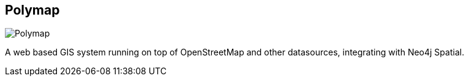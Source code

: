 == Polymap
:type: app
:path: /c/app/polymap
:author: Falko Bräutigam
:url: http://polymap.org/polymap3/wiki/Screenshots
image::http://assets.neo4j.org/img/apps/polymap.png[Polymap,role=logo]

A web based GIS system running on top of OpenStreetMap and other datasources, integrating with Neo4j Spatial.